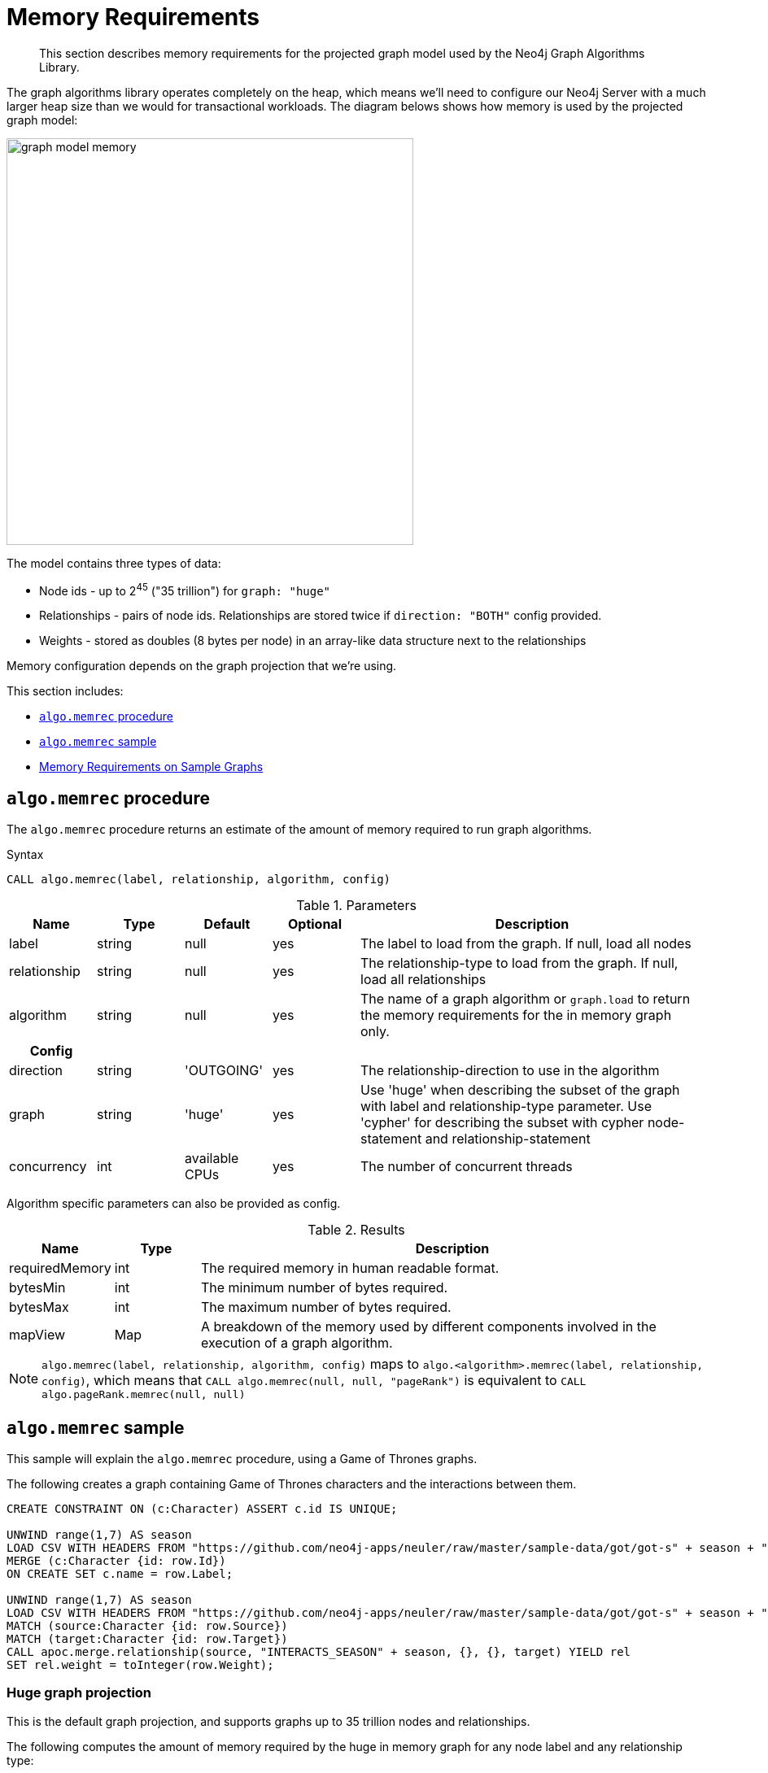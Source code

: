 [[memory-requirements]]
= Memory Requirements

[abstract]
--
This section describes memory requirements for the projected graph model used by the Neo4j Graph Algorithms Library.
--

The graph algorithms library operates completely on the heap, which means we'll need to configure our Neo4j Server with a much larger heap size than we would for transactional workloads.
The diagram belows shows how memory is used by the projected graph model:

image::graph-model-memory.png[width=500]

The model contains three types of data:

* Node ids - up to 2^45^ ("35 trillion") for `graph: "huge"`
* Relationships - pairs of node ids. Relationships are stored twice if `direction: "BOTH"` config provided.
* Weights - stored as doubles (8 bytes per node) in an array-like data structure next to the relationships

Memory configuration depends on the graph projection that we're using.

This section includes:

* <<algo-memrec-procedure>>
* <<algo-memrec-sample>>
* <<memory-requirements-sample-graphs>>

[[algo-memrec-procedure]]
== `algo.memrec` procedure

The `algo.memrec` procedure returns an estimate of the amount of memory required to run graph algorithms.

.Syntax
[source, cypher]
----
CALL algo.memrec(label, relationship, algorithm, config)
----

.Parameters
[opts="header",cols="1,1,1,1,4"]
|===
| Name          | Type    | Default        | Optional | Description
| label         | string  | null           | yes      | The label to load from the graph. If null, load all nodes
| relationship  | string  | null           | yes      | The relationship-type to load from the graph. If null, load all relationships
| algorithm | string  | null     | yes      | The name of a graph algorithm or `graph.load` to return the memory requirements for the in memory graph only.
h| Config ||||
| direction     | string  | 'OUTGOING'     | yes      | The relationship-direction to use in the algorithm
| graph         | string  | 'huge'         | yes      | Use 'huge' when describing the subset of the graph with label and relationship-type parameter. Use 'cypher' for describing the subset with cypher node-statement and relationship-statement
| concurrency   | int     | available CPUs | yes      | The number of concurrent threads
|===

Algorithm specific parameters can also be provided as config.

.Results
[opts="header",cols="1,1,6"]
|===
| Name          | Type    | Description
| requiredMemory         | int     | The required memory in human readable format.
| bytesMin    | int     | The minimum number of bytes required.
| bytesMax | int   | The maximum number of bytes required.
| mapView | Map  | A breakdown of the memory used by different components involved in the execution of a graph algorithm.
|===

[NOTE]
====
`algo.memrec(label, relationship, algorithm, config)` maps to `algo.<algorithm>.memrec(label, relationship, config)`, which means that `CALL algo.memrec(null, null, "pageRank")` is equivalent to `CALL algo.pageRank.memrec(null, null)`
====

[[algo-memrec-sample]]
== `algo.memrec` sample

This sample will explain the `algo.memrec` procedure, using a Game of Thrones graphs.

.The following creates a graph containing Game of Thrones characters and the interactions between them.
[source, cypher]
----
CREATE CONSTRAINT ON (c:Character) ASSERT c.id IS UNIQUE;

UNWIND range(1,7) AS season
LOAD CSV WITH HEADERS FROM "https://github.com/neo4j-apps/neuler/raw/master/sample-data/got/got-s" + season + "-nodes.csv" AS row
MERGE (c:Character {id: row.Id})
ON CREATE SET c.name = row.Label;

UNWIND range(1,7) AS season
LOAD CSV WITH HEADERS FROM "https://github.com/neo4j-apps/neuler/raw/master/sample-data/got/got-s" + season + "-edges.csv" AS row
MATCH (source:Character {id: row.Source})
MATCH (target:Character {id: row.Target})
CALL apoc.merge.relationship(source, "INTERACTS_SEASON" + season, {}, {}, target) YIELD rel
SET rel.weight = toInteger(row.Weight);
----

=== Huge graph projection

This is the default graph projection, and supports graphs up to 35 trillion nodes and relationships.

.The following computes the amount of memory required by the huge in memory graph for any node label and any relationship type:
[source,cypher]
----
CALL algo.memrec(null, null, "graph.load", {graph: "huge"})
YIELD nodes, relationships, requiredMemory, bytesMin, bytesMax
RETURN nodes, relationships, requiredMemory, bytesMin, bytesMax
----

.Results
[opts="header",cols="1,1,1,1,1"]
|===
| Nodes | Relationships | Required Memory | Bytes Min | Bytes Max
| 400 | 3551 | 299 KiB  | 306688    | 306688
|===

.The following computes the amount of memory required by the huge in memory graph for node label `Character` and relationship type `INTERACTS_SEASON1`:
[source,cypher]
----
CALL algo.memrec("Character", "INTERACTS_SEASON1", "graph.load", {graph: "huge"})
YIELD nodes, relationships, requiredMemory, bytesMin, bytesMax
RETURN nodes, relationships, requiredMemory, bytesMin, bytesMax
----

.Results
[opts="header",cols="1,1,1,1,1"]
|===
| Nodes | Relationships | Required Memory | Bytes Min | Bytes Max
| 400 | 550 | 299 KiB  | 306680    | 306680
|===

.The following computes the amount of memory required by the huge in memory graph for node label `Character`, relationship type `INTERACTS_SEASON1`, and direction `BOTH`:
[source,cypher]
----
CALL algo.memrec("Character", "INTERACTS_SEASON1", "graph.load", {direction: "BOTH", graph: "huge"})
YIELD nodes, relationships, requiredMemory, bytesMin, bytesMax
RETURN nodes, relationships, requiredMemory, bytesMin, bytesMax
----

.Results
[opts="header",cols="1,1,1,1,1"]
|===
| Nodes | Relationships | Required Memory | Bytes Min | Bytes Max
| 400 | 550 | 563 KiB  | 577112    | 577112
|===

=== Cypher graph projection

This graph projection supports graphs up to 2 billion nodes and 2 billion relationships, specfied by Cypher queries that return node ids.

[NOTE]
====
`algo.memrec` executes the provided Cypher queries to compute the number of nodes and relationships in the projected graph.
The results from running the procedure for Cypher graph projections will therefore not be immediate, as they will be with other graph projections.
====

.The following computes the amount of memory required by the in memory graph for all nodes and relationships:
[source,cypher]
----
CALL algo.memrec(
  "MATCH (n) RETURN id(n) AS id",
  "MATCH (a)-->(b) RETURN id(a) AS source, id(b) as target",
  "graph.load",
  {graph: "cypher"}
)
YIELD nodes, relationships, requiredMemory, bytesMin, bytesMax
RETURN nodes, relationships, requiredMemory, bytesMin, bytesMax
----

.Results
[opts="header",cols="1,1,1,1,1"]
|===
| Nodes | Relationships | Required Memory | Bytes Min | Bytes Max
| 400 | 3551 | 40 KiB  | 41456    | 41456
|===

.The following computes the amount of memory required by the huge in memory graph for node label `Character` and relationship type `INTERACTS_SEASON1`:
[source,cypher]
----
CALL algo.memrec(
  "MATCH (n:Character) RETURN id(n) AS id",
  "MATCH (a:Character)-[:INTERACTS_SEASON1]->(b) RETURN id(a) AS source, id(b) as target",
  "graph.load",
  {graph: "cypher"}
)
YIELD nodes, relationships, requiredMemory, bytesMin, bytesMax
RETURN nodes, relationships, requiredMemory, bytesMin, bytesMax
----

.Results
[opts="header",cols="1,1,1,1,1"]
|===
| Nodes | Relationships | Required Memory | Bytes Min | Bytes Max
| 400 | 3551 | 40 KiB  | 41456    | 41456
|===

=== Named Graph


.The following creates a huge in memory graph named `my-graph` for the node label `Character` and relationship type `INTERACTS_SEASON3`:
[source,cypher]
----
CALL algo.graph.load("my-graph6", "Character", "INTERACTS_SEASON3")
YIELD name, graph, direction, nodes, relationships
RETURN name, graph, direction, nodes, relationships
----

.Results
[opts="header"]
|===
| Name | Graph | Direction | Nodes | Relationships
| my-graph | huge | OUTGOING | 400 | 504
|===

.The following computes the amount of memory being used by the graph named `my-graph`:
[source,cypher]
----
CALL algo.memrec(null, null, "graph.load", {graph: "my-graph"})
YIELD nodes, relationships, requiredMemory, bytesMin, bytesMax
RETURN nodes, relationships, requiredMemory, bytesMin, bytesMax
----

.Results
[opts="header",cols="1,1,1,1,1"]
|===
| Nodes | Relationships | Required Memory | Bytes Min | Bytes Max
| 400 |	504 |	27 KiB |	28656 |	28656
|===

[[memory-requirements-sample-graphs]]
== Memory Requirements on Sample Graphs

Below are the memory requirements for various sample datasets.
These numbers are computed by running the following queries:

.Huge Graph
[source,cypher]
----
CALL algo.memrec(null, null, "graph.load", {graph: "huge"})
----

=== Pokec

This dataset contains people and friends relationships from https://snap.stanford.edu/data/soc-Pokec.html[Pokec^], the most popular online social network in Slovakia.

.Memory Usage
[opts="header", cols="1,1,1,2,1,1"]
|===
| Graph Type | Nodes | Relationships | Required Memory | Bytes Min | Bytes Max
| Huge | 1,632,803 | 30,622,564 | 	[74 MiB...130 MiB]  | 78560176    | 137284912
|===


=== Dbpedia

This dataset contains Wikipedia pages and the links between them.
Instructions for importing this dataset are available from https://github.com/jexp/graphipedia[jexp/graphipedia^].

.Memory Usage
[opts="header", cols="1,1,1,2,1,1"]
|===
| Graph Type | Nodes | Relationships | Required Memory | Bytes Min | Bytes Max
| Huge | 11,474,730 | 116,601,029 | 	[438 MiB...657 MiB]  | 459722704    | 689148984
|===

=== Twitter 2010

This dataset contains users and followers from a crawl of Twitter presented by Haewoon Kwak, Changhyun Lee, Hosung Park, and Sue Moon in “What is Twitter, a Social Network or a News Media?”

.Memory Usage
[opts="header", cols="1,1,1,2,1,1"]
|===
| Graph Type | Nodes | Relationships | Required Memory | Bytes Min | Bytes Max
| Huge | 41,652,230 | 1,468,365,182 | 	[2582 MiB...5363 MiB]  | 2708130496    | 5623918504
|===

=== Friendster

This dataset contains people and friends relationships from https://snap.stanford.edu/data/com-Friendster.html[Friendster^], the online gaming network.

.Memory Usage
[opts="header", cols="1,1,1,2,1,1"]
|===
| Graph Type | Nodes | Relationships | Required Memory | Bytes Min | Bytes Max
| Huge | 65,608,366 | 1,806,067,135 | 	[3567 MiB...8635 MiB]  | 3740896712    | 9055485320
|===

